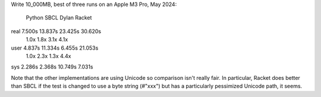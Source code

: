 Write 10_000MB, best of three runs on an Apple M3 Pro, May 2024:

       Python  SBCL     Dylan    Racket
real   7.500s  13.837s  23.425s  30.620s
       1.0x     1.8x     3.1x     4.1x
user   4.837s  11.334s   6.455s  21.053s
       1.0x     2.3x     1.3x     4.4x
sys    2.286s   2.368s  10.749s   7.031s


Note that the other implementations are using Unicode so comparison isn't
really fair. In particular, Racket does better than SBCL if the test is changed
to use a byte string (#"xxx") but has a particularly pessimized Unicode path,
it seems.

